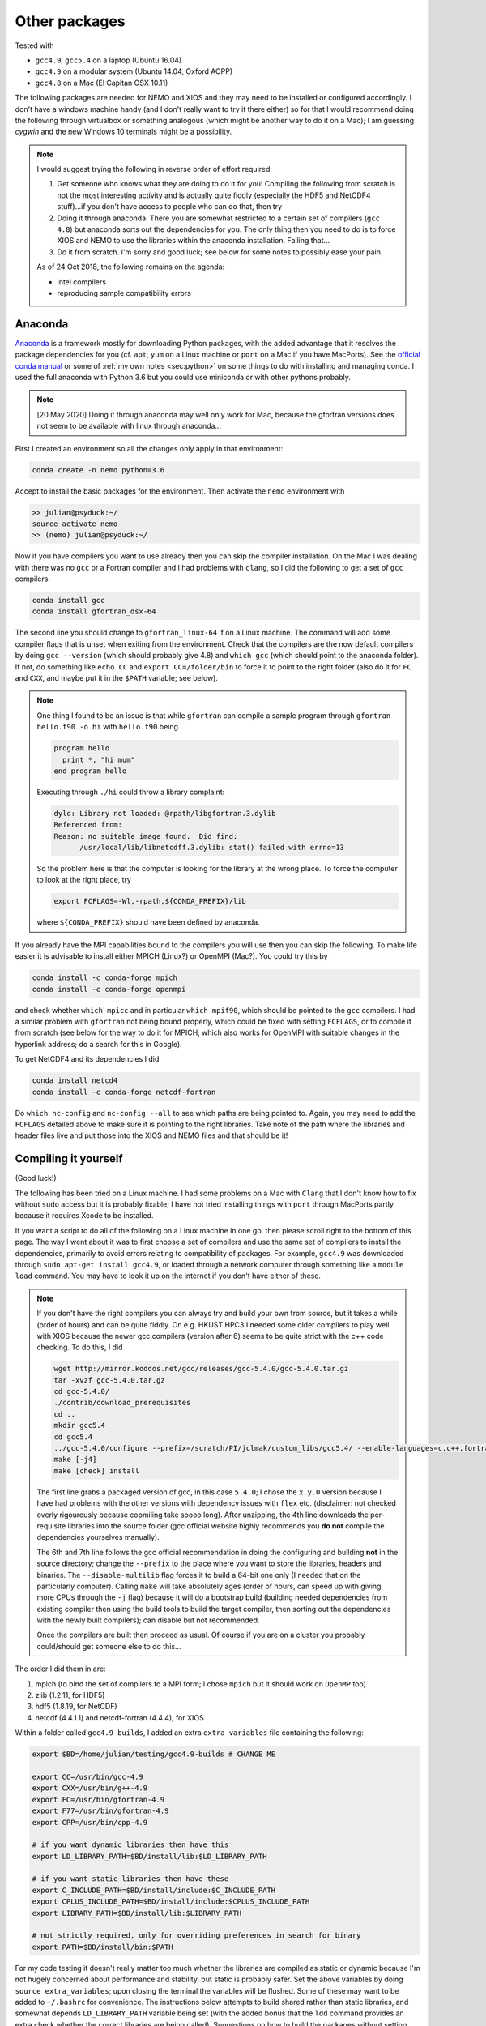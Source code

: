 .. NEMO documentation master file, created by
   sphinx-quickstart on Wed Jul  4 10:59:03 2018.
   You can adapt this file completely to your liking, but it should at least
   contain the root `toctree` directive.

.. _sec:other-pack:

Other packages
==============

Tested with

* ``gcc4.9``, ``gcc5.4`` on a laptop (Ubuntu 16.04)
* ``gcc4.9`` on a modular system (Ubuntu 14.04, Oxford AOPP)
* ``gcc4.8`` on a Mac (El Capitan OSX 10.11)

The following packages are needed for NEMO and XIOS and they may need to be
installed or configured accordingly. I don't have a windows machine handy (and I
don't really want to try it there either) so for that I would recommend doing
the following through virtualbox or something analogous (which might be another
way to do it on a Mac); I am guessing `cygwin` and the new Windows 10 terminals
might be a possibility.

.. note::

  I would suggest trying the following in reverse order of effort required:

  1. Get someone who knows what they are doing to do it for you! Compiling the following from scratch is not the most interesting activity and is actually quite fiddly (especially the HDF5 and NetCDF4 stuff)...if you don't have access to people who can do that, then try
  2. Doing it through anaconda. There you are somewhat restricted to a certain set of compilers (``gcc 4.8``) but anaconda sorts out the dependencies for you. The only thing then you need to do is to force XIOS and NEMO to use the libraries within the anaconda installation. Failing that...
  3. Do it from scratch. I'm sorry and good luck; see below for some notes to possibly ease your pain.
  
  As of 24 Oct 2018, the following remains on the agenda:
  
  * intel compilers
  * reproducing sample compatibility errors

Anaconda
--------

`Anaconda <https://www.anaconda.com/download/>`_ is a framework mostly for
downloading Python packages, with the added advantage that it resolves the
package dependencies for you (cf. ``apt``, ``yum`` on a Linux machine or
``port`` on a Mac if you have MacPorts). See the `official conda manual
<https://conda.io/docs/index.html>`_ or some of :ref:`my own notes <sec:python>`
on some things to do with installing and managing conda. I used the full
anaconda with Python 3.6 but you could use miniconda or with other pythons
probably.

.. note::

  [20 May 2020] Doing it through anaconda may well only work for Mac, because the gfortran versions does not seem to be available with linux through anaconda...

First I created an environment so all the changes only apply in that
environment:

.. code-block:: bash

  conda create -n nemo python=3.6
  
Accept to install the basic packages for the environment. Then activate the
``nemo`` environment with

.. code-block:: bash

  >> julian@psyduck:~/
  source activate nemo
  >> (nemo) julian@psyduck:~/
  
Now if you have compilers you want to use already then you can skip the compiler
installation. On the Mac I was dealing with there was no ``gcc`` or a Fortran
compiler and I had problems with ``clang``, so I did the following to get a set
of ``gcc`` compilers:

.. code-block:: bash

  conda install gcc
  conda install gfortran_osx-64
  
The second line you should change to ``gfortran_linux-64`` if on a Linux
machine. The command will add some compiler flags that is unset when exiting
from the environment. Check that the compilers are the now default compilers by
doing ``gcc --version`` (which should probably give 4.8) and ``which gcc``
(which should point to the anaconda folder). If not, do something like ``echo
CC`` and ``export CC=/folder/bin`` to force it to point to the right folder
(also do it for ``FC`` and ``CXX``, and maybe put it in the ``$PATH`` variable;
see below).

.. note::

  One thing I found to be an issue is that while ``gfortran`` can compile a
  sample program through ``gfortran hello.f90 -o hi`` with ``hello.f90`` being
  
  .. code-block:: fortran
  
    program hello
      print *, "hi mum"
    end program hello
    
  Executing through ``./hi`` could throw a library complaint:
  
  .. code-block:: bash
  
    dyld: Library not loaded: @rpath/libgfortran.3.dylib
    Referenced from: 
    Reason: no suitable image found.  Did find:
	  /usr/local/lib/libnetcdff.3.dylib: stat() failed with errno=13
	  
  So the problem here is that the computer is looking for the library at the
  wrong place. To force the computer to look at the right place, try
	
  .. code-block:: bash
  
    export FCFLAGS=-Wl,-rpath,${CONDA_PREFIX}/lib
	  
  where ``${CONDA_PREFIX}`` should have been defined by anaconda.

If you already have the MPI capabilities bound to the compilers you will use
then you can skip the following. To make life easier it is advisable to install
either MPICH (Linux?) or OpenMPI (Mac?). You could try this by

.. code-block:: bash

  conda install -c conda-forge mpich
  conda install -c conda-forge openmpi

and check whether ``which mpicc`` and in particular ``which mpif90``, which
should be pointed to the ``gcc`` compilers. I had a similar problem with
``gfortran`` not being bound properly, which could be fixed with setting
``FCFLAGS``, or to compile it from scratch (see below for the way to do it for
MPICH, which also works for OpenMPI with suitable changes in the hyperlink
address; do a search for this in Google).

To get NetCDF4 and its dependencies I did

.. code-block:: bash

  conda install netcd4
  conda install -c conda-forge netcdf-fortran
  
Do ``which nc-config`` and ``nc-config --all`` to see which paths are being
pointed to. Again, you may need to add the ``FCFLAGS`` detailed above to make
sure it is pointing to the right libraries. Take note of the path where the
libraries and header files live and put those into the XIOS and NEMO files and
that should be it!

Compiling it yourself
---------------------

(Good luck!)

The following has been tried on a Linux machine. I had some problems on a Mac
with ``Clang`` that I don't know how to fix without ``sudo`` access but it is
probably fixable; I have not tried installing things with ``port`` through
MacPorts partly because it requires Xcode to be installed.

If you want a script to do all of the following on a Linux machine in one go,
then please scroll right to the bottom of this page. The way I went about it was
to first choose a set of compilers and use the same set of compilers to install
the dependencies, primarily to avoid errors relating to compatibility of
packages. For example, ``gcc4.9`` was downloaded through ``sudo apt-get install
gcc4.9``, or loaded through a network computer through something like a ``module
load`` command. You may have to look it up on the internet if you don't have
either of these.

.. note::

  If you don't have the right compilers you can always try and build your own
  from source, but it takes a while (order of hours) and can be quite fiddly. On
  e.g. HKUST HPC3 I needed some older compilers to play well with XIOS because
  the newer gcc compilers (version after 6) seems to be quite strict with the
  c++ code checking. To do this, I did
  
  .. code-block:: bash
  
    wget http://mirror.koddos.net/gcc/releases/gcc-5.4.0/gcc-5.4.0.tar.gz
    tar -xvzf gcc-5.4.0.tar.gz
    cd gcc-5.4.0/
    ./contrib/download_prerequisites
    cd ..
    mkdir gcc5.4
    cd gcc5.4
    ../gcc-5.4.0/configure --prefix=/scratch/PI/jclmak/custom_libs/gcc5.4/ --enable-languages=c,c++,fortran [--disable-multilib]
    make [-j4]
    make [check] install
  
  The first line grabs a packaged version of gcc, in this case ``5.4.0``; I
  chose the ``x.y.0`` version because I have had problems with the other
  versions with dependency issues with ``flex`` etc. (disclaimer: not checked
  overly rigourously because copmiling take soooo long). After unzipping, the
  4th line downloads the per-requisite libraries into the source folder (gcc
  official website highly recommends you **do not** compile the dependencies
  yourselves manually). 
  
  The 6th and 7th line follows the gcc official recommendation in doing the
  configuring and building **not** in the source directory; change the
  ``--prefix`` to the place where you want to store the libraries, headers and
  binaries. The ``--disable-multilib`` flag forces it to build a 64-bit one only
  (I needed that on the particularly computer). Calling ``make`` will take
  absolutely ages (order of hours, can speed up with giving more CPUs through
  the ``-j`` flag) because it will do a bootstrap build (building needed
  dependencies from existing compiler then using the build tools to build the
  target compiler, then sorting out the dependencies with the newly built
  compilers); can disable but not recommended. 
  
  Once the compilers are built then proceed as usual. Of course if you are on a
  cluster you probably could/should get someone else to do this...
  
The order I did them in are:

1. mpich (to bind the set of compilers to a MPI form; I chose ``mpich`` but it should work on ``OpenMP`` too)
2. zlib (1.2.11, for HDF5)
3. hdf5 (1.8.19, for NetCDF)
4. netcdf (4.4.1.1) and netcdf-fortran (4.4.4), for XIOS

Within a folder called ``gcc4.9-builds``, I added an extra ``extra_variables``
file containing the following:

.. code-block:: bash

  export $BD=/home/julian/testing/gcc4.9-builds # CHANGE ME

  export CC=/usr/bin/gcc-4.9
  export CXX=/usr/bin/g++-4.9
  export FC=/usr/bin/gfortran-4.9
  export F77=/usr/bin/gfortran-4.9
  export CPP=/usr/bin/cpp-4.9

  # if you want dynamic libraries then have this
  export LD_LIBRARY_PATH=$BD/install/lib:$LD_LIBRARY_PATH
  
  # if you want static libraries then have these
  export C_INCLUDE_PATH=$BD/install/include:$C_INCLUDE_PATH
  export CPLUS_INCLUDE_PATH=$BD/install/include:$CPLUS_INCLUDE_PATH
  export LIBRARY_PATH=$BD/install/lib:$LIBRARY_PATH

  # not strictly required, only for overriding preferences in search for binary
  export PATH=$BD/install/bin:$PATH

For my code testing it doesn't really matter too much whether the libraries are
compiled as static or dynamic because I'm not hugely concerned about performance
and stability, but static is probably safer. Set the above variables by doing
``source extra_variables``; upon closing the terminal the variables will be
flushed. Some of these may want to be added to ``~/.bashrc`` for convenience.
The instructions below attempts to build shared rather than static libraries,
and somewhat depends ``LD_LIBRARY_PATH`` variable being set (with the added
bonus that the ``ldd`` command provides an extra check whether the correct
libraries are being called). Suggestions on how to build the packages without
setting ``LD_LIBRARY_PATH`` or build static packages are given below (using
``LD_LIBRARY_PATH`` can be dangerous, see e.g., `here
<http://xahlee.info/UnixResource_dir/_/ldpath.html>`_).

.. note::

  Do for example ``$CC --version`` or ``echo $CC`` to see what the variables are
  set to. If you don't want to set the compiler variables then you need to do
  e.g.
  
  .. code:: bash
  
    CC=/usr/bin/gcc-4.9 FC= something ./configure something
    
  where the path points to where the compiler binary lives. This then only sets
  the variable temporarily for the particular command.
  
Some or all of these may be skipped depending on which ones packages you have
already installed and/or configured. The following installs all the libraries
and binaries to the folder specified in ``$BD``; you have ``sudo`` access you
could always just install it to ``/usr/local``. The sub-directories in the
folder are:

* ``source``, where all the compressed files are going to live;
* ``build``, where all the source file folders are going to live
* ``install``, where all the compiled libraries, binaries and header files are going to live.

``source`` and ``build`` can be deleted later.

.. note::

  The binaries built here will not register by default unless it is added to the
  ``$PATH`` variable. If you are going to add to the ``$PATH`` variable, the one
  that gets registered **first** gets priority, i.e.
  
  .. code:: bash
    
    echo $PATH
    > /home/julian/testing/gcc4.9-builds/install/bin:/usr/local/bin
    
  means any binaries in ``/home/julian/testing/gcc4.9-builds/install/bin`` gets
  used first. Do this by adding to ``~/.bashrc`` the following:
  
  .. code:: bash 
  
    export PATH=/usr/local/bin:$PATH
  
  If you don't do this then it just means when you call the binaries you have to
  provide an explicit call, e.g.,
  ``/home/julian/testing/gcc4.9/build/bin/mpif90``. Do for example ``which
  mpif90`` to check what the ``mpif90`` is linked to; if you did add to
  ``$PATH`` then the ``which`` command above should point to the right binary. 

MPICH
-----

Check if there are any MPI capabilities and which compilers they are bound to:

.. code-block:: bash
  
  mpicc --version
  which mpicc
  
If you have these already they may not need to be installed. If they need to be
installed separately for whatever reason, then you could do the following. I
took the source files from the `MPICH website
<http://www.mpich.org/static/downloads/>`_ itself and chose v3.0.4 here. Being
in the ``$BD`` folder, I did:

.. code-block:: bash

  cd $BD/source/
  wget http://www.mpich.org/static/downloads/3.0.4/mpich-3.0.4.tar.gz
  cd $BD/build/
  tar -xvzf $BD/source/mpich-3.0.4.tar.gz
  cd mpich-3.0.4
  ./configure prefix=$BD/install/
  make -j 2
  make check install
  
Within ``install/`` there should now be some folders that can be pointed to for
the binaries, libraries and header files to include for later installations.
  
.. note::

  The ``./configure prefix=`` step requires an absolute (not relative) path;
  change this to change the installation folder.
  

zlib and HDF5
-------------

Check whether HDF5 exists first (may still need to be installed again for
compatibility reasons). ``h5copy`` is the command that should exist if HDF5 is
installed:

.. code-block:: bash
  
  which h5copy
  h5copy --version
  
If you still want to install both zlib and HDF5, then do the following
(following the instructions on the `Unidata UCAR website
<https://www.unidata.ucar.edu/software/netcdf/netcdf-4/newdocs/netcdf-install/Quick-Instructions.html>`_).
The raw files are taken from the HDF5 website using HDF5 v1.8.19. Again, with
``$BD`` as defined (don't include ``-fPIC`` or ``--enabled-shared`` if you want
the libraries to be static):

.. code-block:: bash
  
  cd $BD/source/
  wget http://www.zlib.net/zlib-1.2.11.tar.gz
  cd $BD/build/
  tar -xvzf $BD/source/zlib-1.2.11.tar.gz
  cd zlib-1.2.11
  CFLAGS=-fPIC ./configure --prefix=$BD/install/
  make -j 2
  make check install
  
  cd $BD/source/
  wget https://support.hdfgroup.org/ftp/HDF5/releases/hdf5-1.8/hdf5-1.8.19/src/hdf5-1.8.19.tar.gz
  cd $BD/build/
  tar -xvzf $BD/source/hdf5-1.8.19.tar.gz
  cd hdf5-1.8.19
  #CPPFLAGS=-I$BD/install/include LDFLAGS=-L$BD/install/lib \
  CFLAGS=-fPIC ./configure --enable-shared --enable-fortran --enable-cxx
  --prefix=$BD/install/
  make -j 2
  make check install
  cd $BD
  
.. note::
  
  If ``LD_LIBRARY_PATH`` is set then accordingly then zlib should be detected by
  the HDF5 install. If not, consider including the commented out ``CPPFLAGS``
  and ``LDFLAGS`` line (or both).
  
  HDF5 checking and installation can take a while. If it's more that 30 mins
  however it probably has crashed.
  
  If a shared build option was on, then you can do ``ldd h5copy`` (or wherever
  ``h5copy`` is installed at if the directory has not been added to ``$PATH``)
  to check that ``libhdf5`` does point to where you think it should point to. If
  it isn't, then try the first point in this note.
  
  If an error shows up saying ``recompile with -fPIC``, then trying doing a
  static build. Replace ``--enable-shared`` with ``--disable-shared`` and do the
  first point in this note, possibly adding ``LIBS="-lz -lhdf5`` etc.; see `here
  <https://www.unidata.ucar.edu/software/netcdf/docs/building_netcdf_fortran.html>`_
  for a guide. I would be tempted to keep the ``CFLAGS=-fPIC`` so shared builds
  of NetCDF4 can still be made.

NetCDF4
-------

Check whether NetCDF4 exists first (may still need to be installed again for
compatibility reasons). ``nc-config`` is the command that should exist if
NetCDF4 is installed, and shows where it is installed and what compilers were
used to build it.

.. code-block:: bash
  
  nc-config all
  
If you still want to install it, then do the following (following the
instructions on the `Unidata UCAR website
<https://www.unidata.ucar.edu/software/netcdf/netcdf-4/newdocs/netcdf-install/Quick-Instructions.html>`_).
The raw files are taken from the the NetCDF4 website, using netcdf v4.4.1.1 and
netcdf-fortran v4.4.4 (don't include ``-fPIC`` or ``--enabled-shared`` if you
want the libraries to be static):

.. code-block:: bash

  cd $BD/source/
  wget ftp://ftp.unidata.ucar.edu/pub/netcdf/netcdf-4.4.1.1.tar.gz
  cd $BD/build/
  tar -xvzf $BD/source/netcdf-4.4.1.1.tar.gz
  cd netcdf-4.4.1.1
  #CPPFLAGS=-I$BD/install/include LDFLAGS=-L$BD/install/lib \
  ./configure --enable-netcdf4 --enable-shared --prefix=$BD/install/
  make -j 2
  make check install
  
  cd $BD/source/
  wget ftp://ftp.unidata.ucar.edu/pub/netcdf/netcdf-fortran-4.4.4.tar.gz
  cd $BD/build/
  tar -xvzf $BD/source/netcdf-fortran-4.4.4.tar.gz
  cd netcdf-fortran-4.4.4
  #CPPFLAGS=-I$BD/install/include LDFLAGS=-L$BD/install/lib \
  ./configure --enable-shared --prefix=$BD/install/
  make -j 2
  make check install
  cd $BD
  
.. note::
  
  NetCDF4 checking and installation can take a while. If it's more that 30 mins
  however it probably has crashed.
  
  If a shared build option was on, then you can do ``ldd ncdump`` (or wherever
  ``ncdump`` was installed if the directory has not been added to ``$PATH``) and
  check that ``libnetcdf``, ``libhdf5`` and ``libz`` really does point to where
  you think it should point to. If not, consider doing something similar to the
  HDF5 note above.
  
  If an error shows up saying ``recompile with -fPIC``, then trying doing a
  static build (I had this problem on one of the computers where the Fortran
  part is static). See HDF5 note above.

  I had a problem with not having the m4 package, which I just installed as the
  installation commands above, with the binaries found from ``wget
  ftp://ftp.gnu.org/gnu/m4/m4-1.4.10.tar.gz``. This is not in the script below.

This should be it! Try ``./install/bin/nc-config --all`` and/or
``./install/bin/nf-config --all`` to see where everything is configured. The
things in ``build/`` and ``source/`` may now be deleted.

Combined shell script
---------------------

A script that does **all** of the above in one go may be found in the following
commands (use at your own risk):

.. code-block :: bash

  mkdir gcc4.9-builds/               # CHANGE ME
  cd gcc4.9-builds/                  # CHANGE ME
  wget https://raw.githubusercontent.com/julianmak/NEMO-related/master/docs/compilation_notes/compile_dependencies.sh
  chmod +x compile_dependencies.sh
  
Before you execute the shell script with ``./compile_dependencies.sh``, make
sure the compilers are pointed to appropriately. You can do this in
``~/.bashrc`` (see first code block on this page) or within the shell script
itself (it is commented out at the moment). If some packages already exist and
you don't want them installed, comment the appropriate lines.
